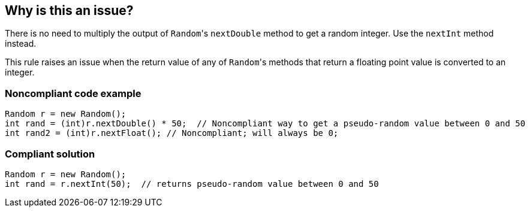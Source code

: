 == Why is this an issue?

There is no need to multiply the output of ``++Random++``'s ``++nextDouble++`` method to get a random integer. Use the ``++nextInt++`` method instead.


This rule raises an issue when the return value of any of ``++Random++``'s methods that return a floating point value is converted to an integer.


=== Noncompliant code example

[source,java]
----
Random r = new Random();
int rand = (int)r.nextDouble() * 50;  // Noncompliant way to get a pseudo-random value between 0 and 50
int rand2 = (int)r.nextFloat(); // Noncompliant; will always be 0;
----


=== Compliant solution

[source,java]
----
Random r = new Random();
int rand = r.nextInt(50);  // returns pseudo-random value between 0 and 50
----


ifdef::env-github,rspecator-view[]

'''
== Implementation Specification
(visible only on this page)

=== Message

Use "java.util.Random.nextInt()" instead.


'''
== Comments And Links
(visible only on this page)

=== on 11 Oct 2014, 11:58:06 Freddy Mallet wrote:
Sounds good for me !

endif::env-github,rspecator-view[]
